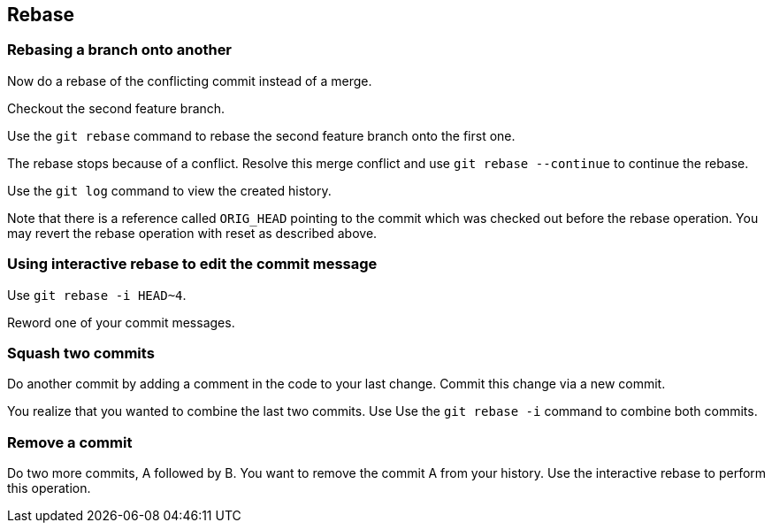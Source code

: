 [[rebaseexercise]]
== Rebase

[[rebaseexercise_ontonanotherbranc]]
=== Rebasing a branch onto another

Now do a rebase of the conflicting commit instead of a merge. 

Checkout the second feature branch.

Use the `git rebase` command to rebase the second feature branch onto the first one.
				
				
The rebase stops because of a conflict. Resolve this merge conflict and use `git rebase --continue` to continue the rebase.

Use the `git log` command to view the created history.
				
Note that there is a reference called `ORIG_HEAD` pointing to the commit which was checked out before the rebase operation. 
You may revert the rebase operation with reset as described above.


[[rebase_interactiverebase_edit]]
=== Using interactive rebase to edit the commit message
		
Use `git rebase -i HEAD~4`.

Reword one of your commit messages.

[[rebase_interactiverebase_squash]]
=== Squash two commits

Do another commit by adding a comment in the code to your last change. Commit this change via a new commit.
		
You realize that you wanted to combine the last two commits. Use Use the `git rebase -i` command to combine both commits.
		
[[rebase_interactiverebase_remove]]
=== Remove a commit
		
Do two more commits, A followed by B. 
You want to remove the commit A from your history. 
Use the interactive rebase to perform this operation.
		
